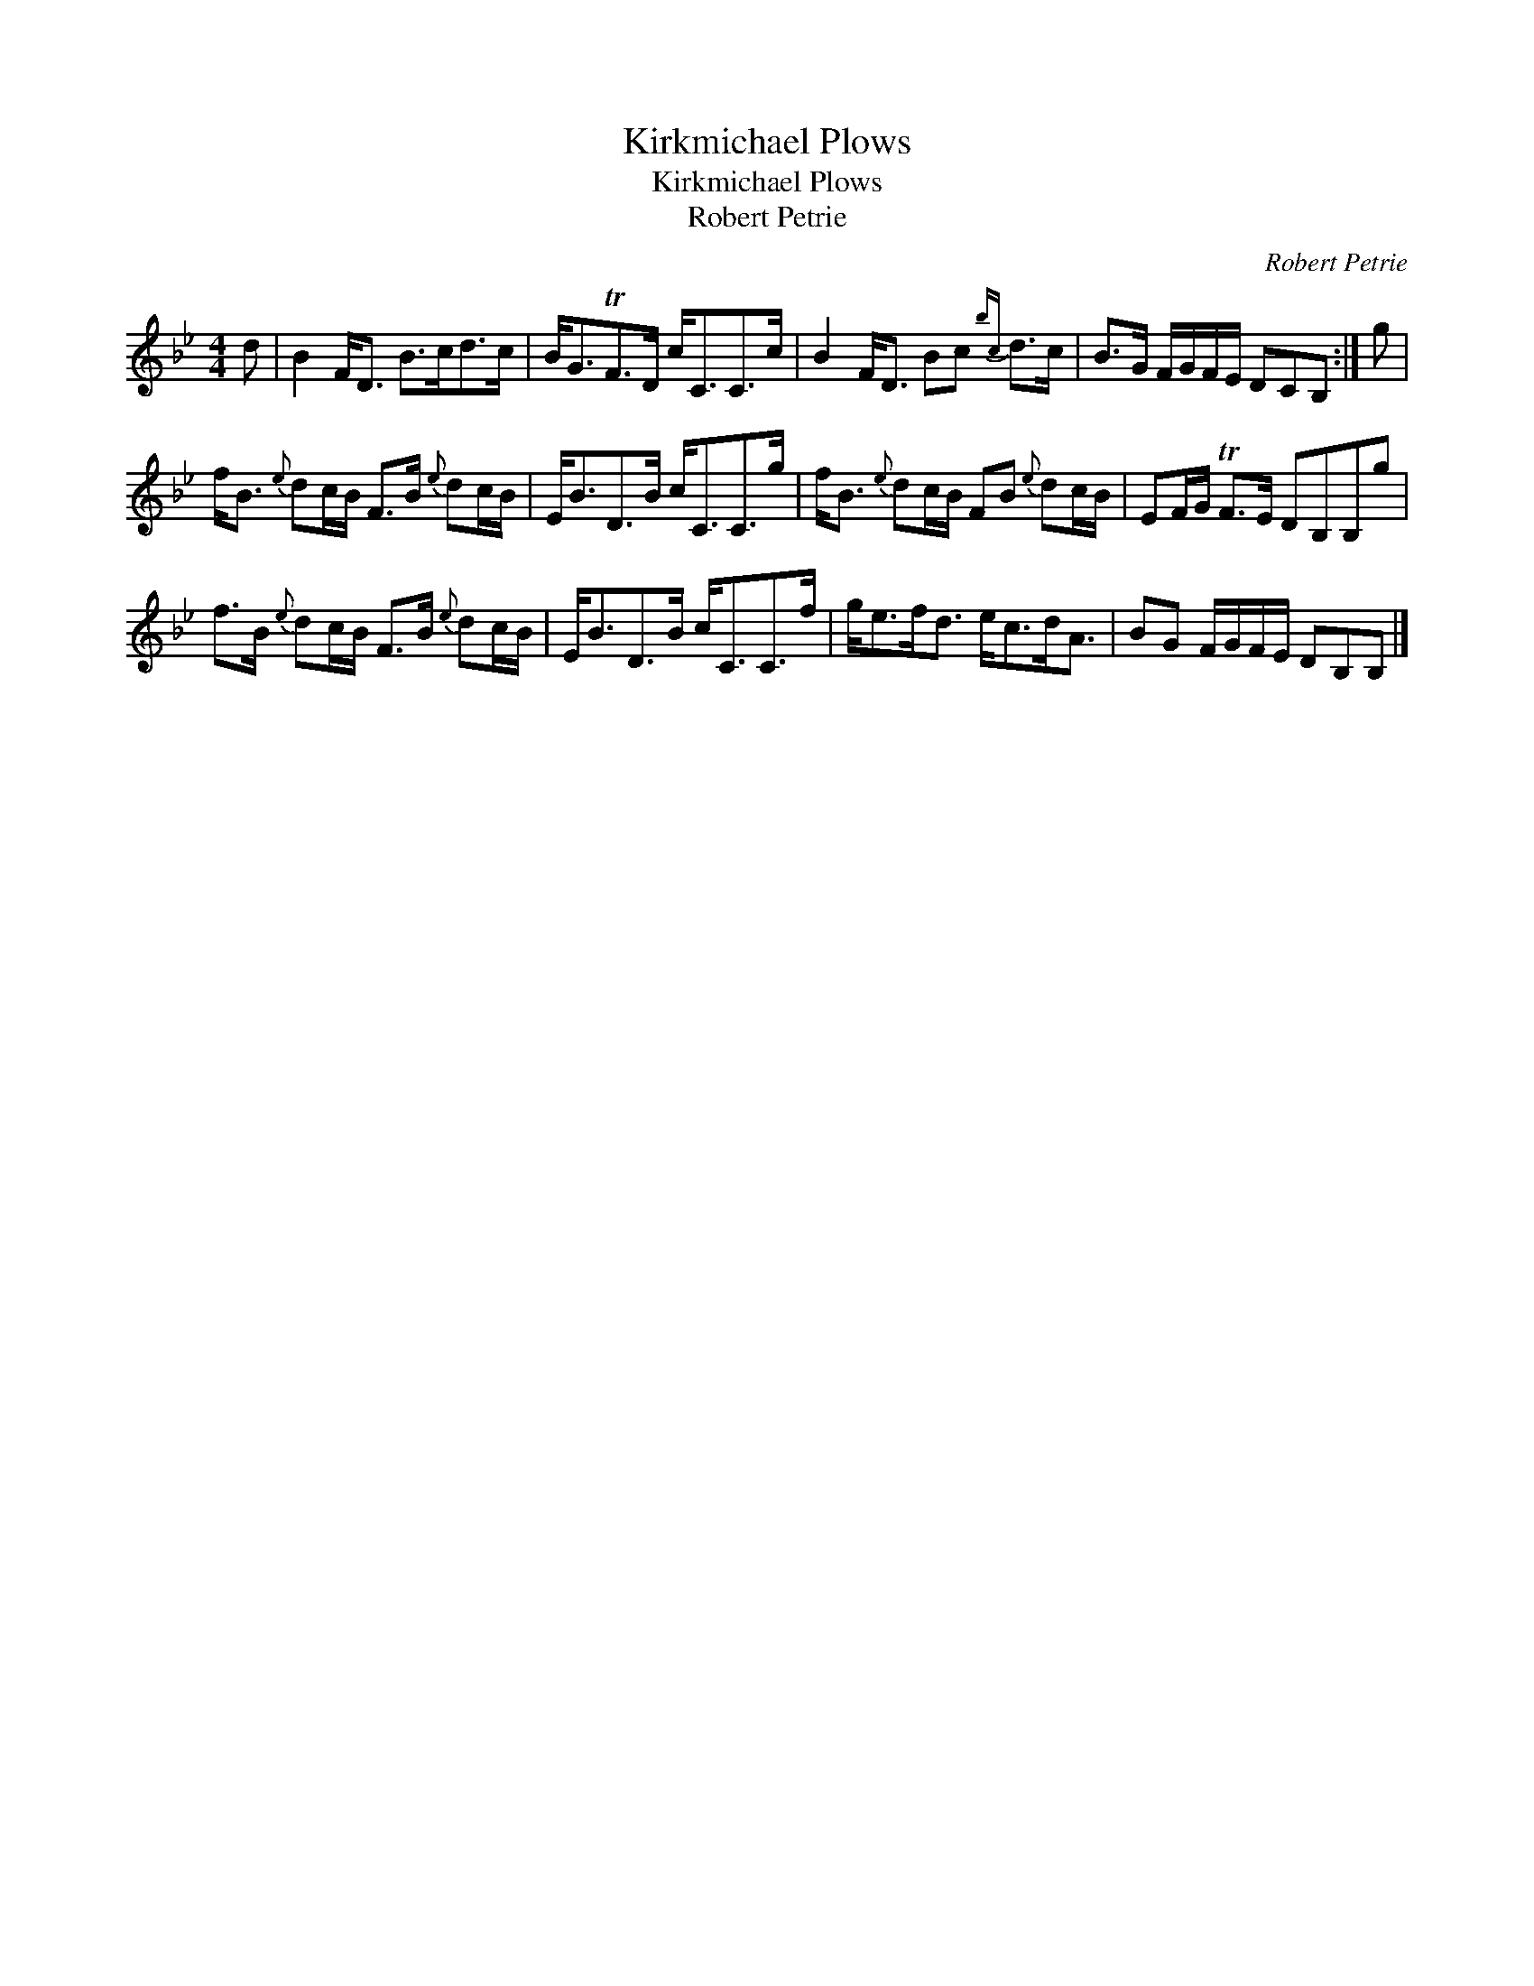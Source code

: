 X:1
T:Kirkmichael Plows
T:Kirkmichael Plows
T:Robert Petrie
C:Robert Petrie
L:1/8
M:4/4
K:Bb
V:1 treble 
V:1
 d | B2 F<D B>cd>c | B<GTF>D c<CC>c | B2 F<D Bc{bc} d>c | B>G F/G/F/E/ DCB, :| g | %6
 f<B{e} dc/B/ F>B{e} dc/B/ | E<BD>B c<CC>g | f<B{e} dc/B/ FB{e} dc/B/ | EF/G/ TF>E DB,B,g | %10
 f>B{e} dc/B/ F>B{e} dc/B/ | E<BD>B c<CC>f | g<ef<d e<cd<A | BG F/G/F/E/ DB,B, |] %14


